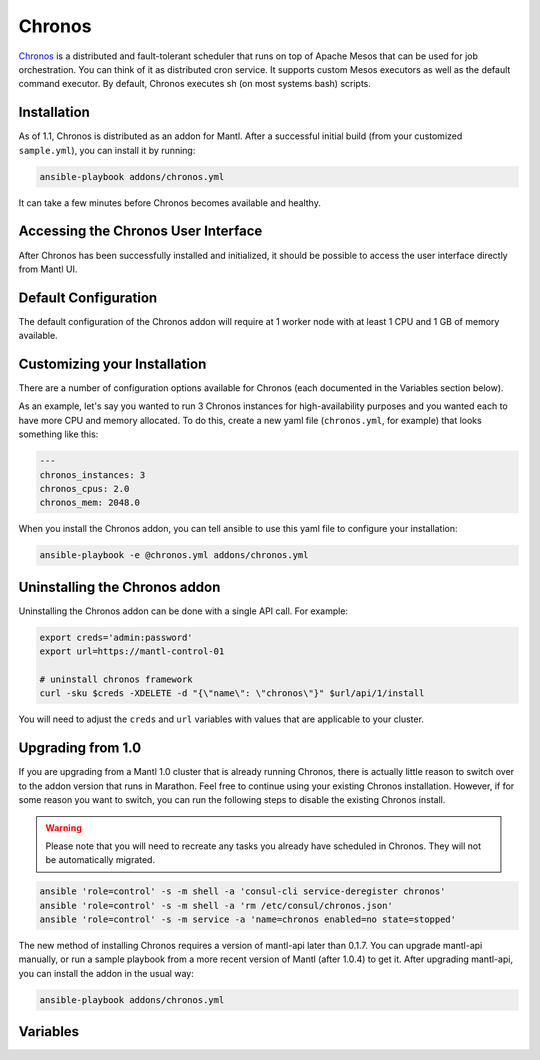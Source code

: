 Chronos
=========

.. versionadded:: 0.1

`Chronos <http://mesos.github.io/chronos/>`_ is a distributed and
fault-tolerant scheduler that runs on top of Apache Mesos that can be used for
job orchestration. You can think of it as distributed cron service. It supports
custom Mesos executors as well as the default command executor. By default,
Chronos executes sh (on most systems bash) scripts.

Installation
------------

As of 1.1, Chronos is distributed as an addon for Mantl. After a successful
initial build (from your customized ``sample.yml``), you can install it by
running:

.. code-block:: shell

   ansible-playbook addons/chronos.yml

It can take a few minutes before Chronos becomes available and healthy.

Accessing the Chronos User Interface
------------------------------------

After Chronos has been successfully installed and initialized, it should be
possible to access the user interface directly from Mantl UI.

Default Configuration
---------------------

The default configuration of the Chronos addon will require at 1 worker node
with at least 1 CPU and 1 GB of memory available.

Customizing your Installation
-----------------------------

There are a number of configuration options available for Chronos (each
documented in the Variables section below).

As an example, let's say you wanted to run 3 Chronos instances for
high-availability purposes and you wanted each to have more CPU and memory
allocated. To do this, create a new yaml file (``chronos.yml``, for example)
that looks something like this:

.. code-block:: yaml

  ---
  chronos_instances: 3
  chronos_cpus: 2.0
  chronos_mem: 2048.0

When you install the Chronos addon, you can tell ansible to use this yaml file
to configure your installation:

.. code-block:: shell

   ansible-playbook -e @chronos.yml addons/chronos.yml

Uninstalling the Chronos addon
------------------------------

Uninstalling the Chronos addon can be done with a single API call. For example:

.. code-block:: shell

   export creds='admin:password'
   export url=https://mantl-control-01

   # uninstall chronos framework
   curl -sku $creds -XDELETE -d "{\"name\": \"chronos\"}" $url/api/1/install

You will need to adjust the ``creds`` and ``url`` variables with values that are
applicable to your cluster.

Upgrading from 1.0
------------------

If you are upgrading from a Mantl 1.0 cluster that is already running Chronos,
there is actually little reason to switch over to the addon version that runs in
Marathon. Feel free to continue using your existing Chronos installation.
However, if for some reason you want to switch, you can run the following steps
to disable the existing Chronos install.

.. warning::

   Please note that you will need to recreate any tasks you already have
   scheduled in Chronos. They will not be automatically migrated.

.. code-block:: shell

   ansible 'role=control' -s -m shell -a 'consul-cli service-deregister chronos'
   ansible 'role=control' -s -m shell -a 'rm /etc/consul/chronos.json'
   ansible 'role=control' -s -m service -a 'name=chronos enabled=no state=stopped'

The new method of installing Chronos requires a version of mantl-api later than
0.1.7. You can upgrade mantl-api manually, or run a sample playbook from a more
recent version of Mantl (after 1.0.4) to get it. After upgrading mantl-api, you
can install the addon in the usual way:

.. code-block:: shell

   ansible-playbook addons/chronos.yml

Variables
---------

.. data:: chronos_cassandra_port

   Port for Cassandra.

   default: 9042

.. data:: chronos_cassandra_ttl

   TTL for records written to Cassandra.

   default: 31536000

.. data:: chronos_cpus

   CPU shares to allocate to each Chronos instance.

   default: 1.0

.. data:: chronos_instances

   Number of Chronos instances to run.

   default: 1

.. data:: chronos_decline_offer_duration

   The duration (milliseconds) for which to decline offers by default.

   default: 5000

.. data:: chronos_disable_after_failures

   Disables a job after this many failures have occurred.

   default: 0

.. data:: chronos_failover_timeout

   The failover timeout in seconds for Mesos.

   default: 604800

.. data:: chronos_failure_retry

   Number of ms between retries.

   default: 60000

.. data:: chronos_framework_name

   The framework name.

   default: "chronos"

.. data:: chronos_graphite_reporting_interval

   Graphite reporting interval (seconds).

   default: 60

.. data:: chronos_hostname

   The advertised hostname stored in ZooKeeper so another standby host can
   redirect to this elected leader.

   default: "$HOST"

.. data:: chronos_id

   Unique identifier for the app consisting of a series of names separated by
   slashes.

   default: "/chronos"

.. data:: chronos_mem

   Memory (MB) to allocate to each Chronos instance.

   default: 1024.0

.. data:: chronos_mesos_task_cpu

   Number of CPUs to request from Mesos for each task.

   default: 0.1

.. data:: chronos_mesos_task_disk

   Amount of disk capacity to request from Mesos for each task (MB).

   default: 256.0

.. data:: chronos_mesos_task_mem

   Amount of memory to request from Mesos for each task (MB).

   default: 128.0

.. data:: chronos_min_revive_offers_interval

   Do not ask for all offers (also already seen ones) more often than this
   interval (ms).

   default: 5000

.. data:: chronos_reconciliation_interval

   Reconciliation interval in seconds.

   default: 600

.. data:: chronos_revive_offers_for_new_jobs

   Whether to call reviveOffers for new or changed jobs.

   default: false

.. data:: chronos_schedule_horizon

   The look-ahead time for scheduling tasks in seconds.

   default: 60

.. data:: chronos_task_epsilon

   The default epsilon value for tasks, in seconds.

   default: 60

.. data:: chronos_zk_timeout

   The timeout for ZooKeeper in milliseconds.

   default: 10000
